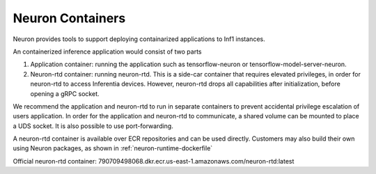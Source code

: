 .. _neuron-containers:

Neuron Containers
=================

Neuron provides tools to support deploying containarized applications to
Inf1 instances.

An containerized inference application would consist of two parts

1. Application container: running the application such as
   tensorflow-neuron or tensorflow-model-server-neuron.
2. Neuron-rtd container: running neuron-rtd. This is a side-car
   container that requires elevated privileges, in order for neuron-rtd
   to access Inferentia devices. However, neuron-rtd drops all
   capabilities after initialization, before opening a gRPC socket.

We recommend the application and neuron-rtd to run in separate
containers to prevent accidental privilege escalation of users
application. In order for the application and neuron-rtd to communicate,
a shared volume can be mounted to place a UDS socket. It is also
possible to use port-forwarding.

A neuron-rtd container is available over ECR repositories and can be
used directly. Customers may also build their own using Neuron packages,
as shown in :ref:`neuron-runtime-dockerfile`

Official neuron-rtd container:
790709498068.dkr.ecr.us-east-1.amazonaws.com/neuron-rtd:latest

